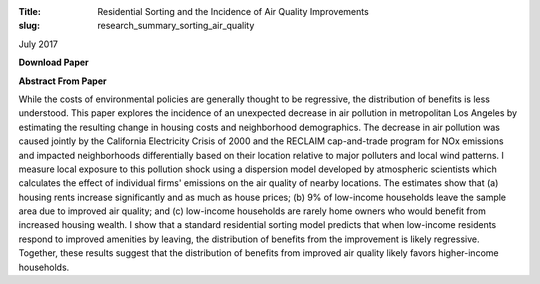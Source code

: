 :Title: Residential Sorting and the Incidence of Air Quality Improvements
:slug: research_summary_sorting_air_quality

July 2017

**Download Paper** |pollsort|_

.. |pollsort| image:: {filename}/images/pdf.png
.. _pollsort: {filename}/pdf/Sullivan_Sorting_Pollution.pdf

**Abstract From Paper**

While the costs of environmental policies are generally thought to be
regressive, the distribution of benefits is less understood.  This paper
explores the incidence of an unexpected decrease in air pollution in
metropolitan Los Angeles by estimating the resulting change in housing costs
and neighborhood demographics.  The decrease in air pollution was caused
jointly by the California Electricity Crisis of 2000 and the RECLAIM
cap-and-trade program for NOx emissions and impacted neighborhoods
differentially based on their location relative to major polluters and local
wind patterns.  I measure local exposure to this pollution shock using a
dispersion model developed by atmospheric scientists which calculates the
effect of individual firms' emissions on the air quality of nearby locations.
The estimates show that (a) housing rents increase significantly and as much as
house prices; (b) 9% of low-income households leave the sample area due to
improved air quality; and (c) low-income households are rarely home owners who
would benefit from increased housing wealth.  I show that a standard
residential sorting model predicts that when low-income residents respond to
improved amenities by leaving, the distribution of benefits from the
improvement is likely regressive.  Together, these results suggest that the
distribution of benefits from improved air quality likely favors higher-income
households.
